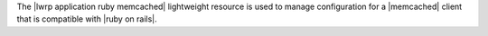 .. The contents of this file are included in multiple topics.
.. This file should not be changed in a way that hinders its ability to appear in multiple documentation sets.

The |lwrp application ruby memcached| lightweight resource is used to manage configuration for a |memcached| client that is compatible with |ruby on rails|.